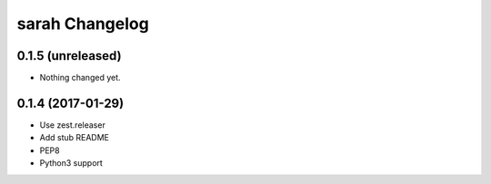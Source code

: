 sarah Changelog
===============

0.1.5 (unreleased)
------------------

- Nothing changed yet.


0.1.4 (2017-01-29)
------------------

- Use zest.releaser
- Add stub README
- PEP8
- Python3 support
